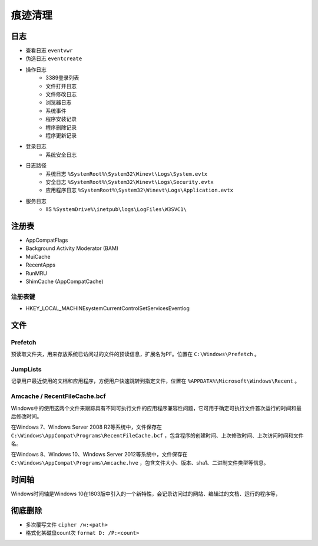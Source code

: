 痕迹清理
========================================

日志
----------------------------------------
- 查看日志 ``eventvwr``
- 伪造日志 ``eventcreate``
- 操作日志
    - 3389登录列表
    - 文件打开日志
    - 文件修改日志
    - 浏览器日志
    - 系统事件
    - 程序安装记录
    - 程序删除记录
    - 程序更新记录
- 登录日志
    - 系统安全日志
- 日志路径
    - 系统日志 ``%SystemRoot%\System32\Winevt\Logs\System.evtx``
    - 安全日志 ``%SystemRoot%\System32\Winevt\Logs\Security.evtx``
    - 应用程序日志 ``%SystemRoot%\System32\Winevt\Logs\Application.evtx``
- 服务日志
    - IIS ``%SystemDrive%\inetpub\logs\LogFiles\W3SVC1\``

注册表
----------------------------------------
- AppCompatFlags
- Background Activity Moderator (BAM)
- MuiCache
- RecentApps
- RunMRU
- ShimCache (AppCompatCache)

注册表键
~~~~~~~~~~~~~~~~~~~~~~~~~~~~~~~~~~~~~~~~
- HKEY_LOCAL_MACHINE\system\CurrentControlSet\Services\Eventlog

文件
----------------------------------------

Prefetch
~~~~~~~~~~~~~~~~~~~~~~~~~~~~~~~~~~~~~~~~
预读取文件夹，用来存放系统已访问过的文件的预读信息，扩展名为PF。位置在 ``C:\Windows\Prefetch`` 。

JumpLists
~~~~~~~~~~~~~~~~~~~~~~~~~~~~~~~~~~~~~~~~
记录用户最近使用的文档和应用程序，方便用户快速跳转到指定文件，位置在 ``%APPDATA%\Microsoft\Windows\Recent`` 。

Amcache / RecentFileCache.bcf
~~~~~~~~~~~~~~~~~~~~~~~~~~~~~~~~~~~~~~~~
Windows中的使用这两个文件来跟踪具有不同可执行文件的应用程序兼容性问题，它可用于确定可执行文件首次运行的时间和最后修改时间。

在Windows 7、Windows Server 2008 R2等系统中，文件保存在 ``C:\Windows\AppCompat\Programs\RecentFileCache.bcf`` ，包含程序的创建时间、上次修改时间、上次访问时间和文件名。

在Windows 8、Windows 10、Windows Server 2012等系统中，文件保存在 ``C:\Windows\AppCompat\Programs\Amcache.hve`` ，包含文件大小、版本、sha1、二进制文件类型等信息。

时间轴
----------------------------------------
Windows时间轴是Windows 10在1803版中引入的一个新特性，会记录访问过的网站、编辑过的文档、运行的程序等，

彻底删除
----------------------------------------
- 多次覆写文件 ``cipher /w:<path>``
- 格式化某磁盘count次 ``format D: /P:<count>``
